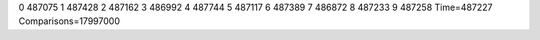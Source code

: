 0 487075
1 487428
2 487162
3 486992
4 487744
5 487117
6 487389
7 486872
8 487233
9 487258
Time=487227
Comparisons=17997000
